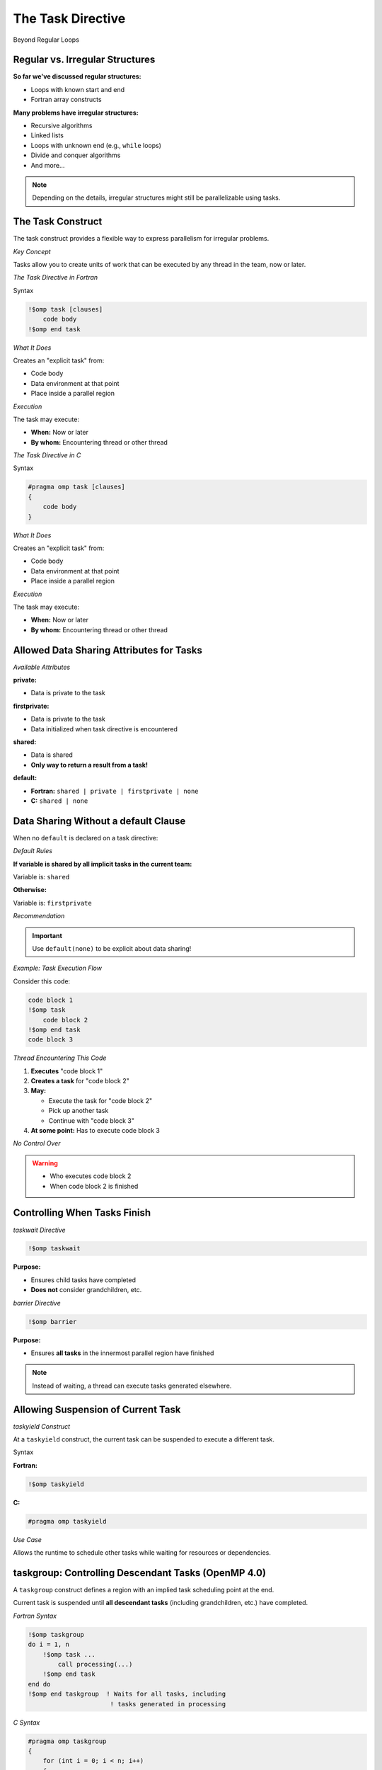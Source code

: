 The Task Directive
------------------

Beyond Regular Loops


Regular vs. Irregular Structures
^^^^^^^^^^^^^^^^^^^^^^^^^^^^^^^^

**So far we've discussed regular structures:**

- Loops with known start and end
- Fortran array constructs

**Many problems have irregular structures:**

- Recursive algorithms
- Linked lists
- Loops with unknown end (e.g., ``while`` loops)
- Divide and conquer algorithms
- And more...

.. note::
   Depending on the details, irregular structures might still be parallelizable using tasks.



The Task Construct
^^^^^^^^^^^^^^^^^^


The task construct provides a flexible way to express parallelism for irregular problems.

*Key Concept*

Tasks allow you to create units of work that can be executed by any thread in the team, now or later.


*The Task Directive in Fortran*

Syntax

.. code-block:: fortran

    !$omp task [clauses]
        code body
    !$omp end task

*What It Does*

Creates an "explicit task" from:

- Code body
- Data environment at that point
- Place inside a parallel region

*Execution*

The task may execute:

- **When:** Now or later
- **By whom:** Encountering thread or other thread



*The Task Directive in C*

Syntax

.. code-block:: c

    #pragma omp task [clauses]
    {
        code body
    }

*What It Does*

Creates an "explicit task" from:

- Code body
- Data environment at that point
- Place inside a parallel region

*Execution*

The task may execute:

- **When:** Now or later
- **By whom:** Encountering thread or other thread


Allowed Data Sharing Attributes for Tasks
^^^^^^^^^^^^^^^^^^^^^^^^^^^^^^^^^^^^^^^^^

*Available Attributes*

**private:**

- Data is private to the task

**firstprivate:**

- Data is private to the task
- Data initialized when task directive is encountered

**shared:**

- Data is shared
- **Only way to return a result from a task!**

**default:**

- **Fortran:** ``shared | private | firstprivate | none``
- **C:** ``shared | none``



Data Sharing Without a default Clause
^^^^^^^^^^^^^^^^^^^^^^^^^^^^^^^^^^^^^

When no ``default`` is declared on a task directive:

*Default Rules*

**If variable is shared by all implicit tasks in the current team:**

Variable is: ``shared``

**Otherwise:**

Variable is: ``firstprivate``

*Recommendation*

.. important::
   Use ``default(none)`` to be explicit about data sharing!



*Example: Task Execution Flow*

Consider this code:

.. code-block:: fortran

    code block 1
    !$omp task
        code block 2
    !$omp end task
    code block 3

*Thread Encountering This Code*

1. **Executes** "code block 1"
2. **Creates a task** for "code block 2"
3. **May:**
   
   - Execute the task for "code block 2"
   - Pick up another task
   - Continue with "code block 3"

4. **At some point:** Has to execute code block 3

*No Control Over*

.. warning::
   - Who executes code block 2
   - When code block 2 is finished


Controlling When Tasks Finish
^^^^^^^^^^^^^^^^^^^^^^^^^^^^^

*taskwait Directive*

.. code-block:: fortran

    !$omp taskwait

**Purpose:**

- Ensures child tasks have completed
- **Does not** consider grandchildren, etc.

*barrier Directive*

.. code-block:: fortran

    !$omp barrier

**Purpose:**

- Ensures **all tasks** in the innermost parallel region have finished

.. note::
   Instead of waiting, a thread can execute tasks generated elsewhere.



Allowing Suspension of Current Task
^^^^^^^^^^^^^^^^^^^^^^^^^^^^^^^^^^^

*taskyield Construct*

At a ``taskyield`` construct, the current task can be suspended to execute a different task.

Syntax

**Fortran:**

.. code-block:: fortran

    !$omp taskyield

**C:**

.. code-block:: c

    #pragma omp taskyield

*Use Case*

Allows the runtime to schedule other tasks while waiting for resources or dependencies.



taskgroup: Controlling Descendant Tasks (OpenMP 4.0)
^^^^^^^^^^^^^^^^^^^^^^^^^^^^^^^^^^^^^^^^^^^^^^^^^^^^


A ``taskgroup`` construct defines a region with an implied task scheduling point at the end.

Current task is suspended until **all descendant tasks** (including grandchildren, etc.) have completed.

*Fortran Syntax*

.. code-block:: fortran

    !$omp taskgroup
    do i = 1, n
        !$omp task ...
            call processing(...)
        !$omp end task
    end do
    !$omp end taskgroup  ! Waits for all tasks, including
                          ! tasks generated in processing

*C Syntax*

.. code-block:: c

    #pragma omp taskgroup
    {
        for (int i = 0; i < n; i++)
        {
            #pragma omp task ...
            {
                processing(...);
            }
        }
    }  // Waits for all tasks, including
       // tasks generated in processing



Controlling Task Creation
^^^^^^^^^^^^^^^^^^^^^^^^^

*The Overhead Problem*

Creating a task encounters significant overhead:

- Requires significant work inside the task to pay off
- Too many small tasks can hurt performance

*Solution: if Clause*

Use the ``if`` clause to control task creation:

.. code-block:: fortran

    !$OMP task if(level .lt. 10) ...
        ...
    !$OMP end task


If the expression evaluates to ``.false.``:

- Encountering thread executes code body directly (included task)
- No task creation overhead


Final Tasks
^^^^^^^^^^^

A task can carry a ``final`` clause to control task generation in descendants.

*Syntax*

.. code-block:: fortran

    !$OMP task final(level .gt. 30) ...
        ...
    !$OMP end task

If the expression evaluates to ``.true.``:

- All encountered tasks within this task will be:
  
  - **Included** (executed immediately by encountering thread)
  - **Final** (they also cannot generate new tasks)

*Use Case*

Prevents excessive task creation in deep recursion by serializing once a certain depth is reached.

Mergeable Tasks
^^^^^^^^^^^^^^^

A task can be declared as ``mergeable`` for optimization.

*Syntax*

.. code-block:: fortran

    !$omp task mergeable ...

.. code-block:: c

    #pragma omp task mergeable ...


For an undeferred or included task, the implementation may:

- Use the data environment of the generating task (including internal control variables)
- Optimize by merging task execution

*Use Case*

Often used with ``final`` clause for optimization at deep recursion levels.

Task Scheduling Points
^^^^^^^^^^^^^^^^^^^^^^

Threads may switch to a different task at a **task scheduling point**.

*Task Scheduling Points Are*

1. Immediately after generation of an explicit task
2. After point of completion of a task
3. At ``taskwait`` or ``taskyield``
4. At ``barrier`` (explicit or implicit)
5. At the end of ``taskgroup``

**Untied Tasks (Advanced)**

.. warning::
   Untied tasks (not covered in this course) may switch at any point.
   
   - Be careful with ``critical`` regions and locks
   - Example: task may switch out of critical region → **deadlock!**


*Case Study 1: Recursive Fibonacci*

Fibonacci Numbers Mathematical series:

.. math::

   F_0 &= 0 \\
   F_1 &= 1 \\
   F_n &= F_{n-1} + F_{n-2}

First numbers in series: 0, 1, 1, 2, 3, 5, 8, 13, 21, 34, ...

.. note::
   Recursive implementation: not efficient for computation, but good for demonstrating task parallelism!


*Serial Fibonacci Implementation (Fortran)*

.. code-block:: fortran

    recursive function recursive_fib(in) result(fibnum)
        integer, intent(in) :: in
        integer(lint) :: fibnum, sub1, sub2
        
        if (in .gt. 1) then
            sub1 = recursive_fib(in - 1)
            sub2 = recursive_fib(in - 2)
            fibnum = sub1 + sub2
        else
            fibnum = in
        endif
    end function recursive_fib

*Recursion Tree*

.. code-block:: text

                      n
                   /     \
                n-1       n-2
               /   \     /   \
            n-2   n-3  n-3  n-4
           / \    / \  / \  / \
         ...  ... ... ... ... ...


*Parallel Version: Attempt 1 (Fortran)*

Adding One Task

.. code-block:: fortran

    recursive function recursive_fib(in) result(fibnum)
        integer, intent(in) :: in
        integer(lint) :: fibnum, sub1, sub2
        
        if (in .gt. 1) then
            !$OMP task shared(sub1) firstprivate(in)
                sub1 = recursive_fib(in - 1)
            !$OMP end task
            sub2 = recursive_fib(in - 2)
            fibnum = sub1 + sub2
        else
            fibnum = in
        endif
    end function recursive_fib

*Data Sharing*


- ``sub1`` is ``shared`` - declared inside function, must share to return result
- ``in`` is ``firstprivate`` - initialized at task creation



*Parallel Version: Attempt 2 (Fortran)*

Adding Second Task


.. code-block:: fortran

    recursive function recursive_fib(in) result(fibnum)
        integer, intent(in) :: in
        integer(lint) :: fibnum, sub1, sub2
        
        if (in .gt. 1) then
            !$OMP task shared(sub1) firstprivate(in)
                sub1 = recursive_fib(in - 1)
            !$OMP end task
            !$OMP task shared(sub2) firstprivate(in)
                sub2 = recursive_fib(in - 2)
            !$OMP end task
            fibnum = sub1 + sub2
        else
            fibnum = in
        endif
    end function recursive_fib

.. danger::
   **Problem:** Need to have ``sub1`` and ``sub2`` ready before computing ``fibnum``!



*Parallel Version: Final Solution (Fortran)*

Adding taskwait

.. code-block:: fortran

    recursive function recursive_fib(in) result(fibnum)
        integer, intent(in) :: in
        integer(lint) :: fibnum, sub1, sub2
        
        if (in .gt. 1) then
            !$OMP task shared(sub1) firstprivate(in)
                sub1 = recursive_fib(in - 1)
            !$OMP end task
            !$OMP task shared(sub2) firstprivate(in)
                sub2 = recursive_fib(in - 2)
            !$OMP end task
            !$OMP taskwait
            fibnum = sub1 + sub2
        else
            fibnum = in
        endif
    end function recursive_fib

*Solution*

- ``taskwait`` waits for the 2 tasks above
- Recursion takes care of grandchildren automatically


*Calling the Parallel Fibonacci*

Original Serial Code

.. code-block:: fortran

    program fibonacci
        !$ use omp_lib
        integer, parameter :: lint = selected_int_kind(10)
        integer(lint) :: fibres
        integer :: input
        
        read (*,*) input
        fibres = recursive_fib(input)
        print *, "Fibonacci number", input, " is:", fibres
    end program fibonacci



*Attempt: Starting Parallel Region*

.. code-block:: fortran

    program fibonacci
        !$ use omp_lib
        integer, parameter :: lint = selected_int_kind(10)
        integer(lint) :: fibres
        integer :: input
        
        read (*,*) input
        !$OMP parallel shared(input, fibres) default(none)
            fibres = recursive_fib(input)
        !$OMP end parallel
        print *, "Fibonacci number", input, " is:", fibres
    end program fibonacci

.. danger::
   **Problem:** Each thread starts Fibonacci calculation! Multiple redundant computations.


*Solution: Using single Construct*

.. code-block:: fortran

    program fibonacci
        !$ use omp_lib
        integer, parameter :: lint = selected_int_kind(10)
        integer(lint) :: fibres
        integer :: input
        
        read (*,*) input
        !$OMP parallel shared(input, fibres) default(none)
            !$OMP single
                fibres = recursive_fib(input)
            !$OMP end single
        !$OMP end parallel
        print *, "Fibonacci number", input, " is:", fibres
    end program fibonacci

.. note::
   ``single`` ensures only one thread starts the recursion, but all threads can help execute tasks.



*Performance: Fibonacci Number 40*

Benchmark Setup


**Hardware:** Intel E5-2650 v3
**Test:** Computing Fibonacci(40)
**Compilers:** gfortran 6.3, ifort 17.1

Results Summary


.. code-block:: text

    Time (seconds) - logarithmic scale
    1000 ┤  ■ Naive (2 tasks/iteration)
         │
     100 ┤  □ serial 10 (if clause, cutoff=10)
         │  ○ serial 30 (if clause, cutoff=30)
      10 ┤  ● serial 10, 1 task/iteration
         │  △ serial 30, 1 task/iteration
       1 ┤
         └─────┴─────┴─────┴─────┴─────
            1     2     5    10    20  Cores

*Key Observations*

Both compilers show similar patterns:

- **Naive implementation** (2 tasks per iteration): Poor performance
- **Using if clause** (no tasks for low values): Helps significantly
- **1 task per iteration**: Helps even more
- **Problem:** Too little work per task
- **Solution:** Limit the number of tasks created


*Discussion: Fibonacci Performance*

Key Findings

**Task Overhead:**

- Creating tasks has significant overhead
- Need sufficient work per task to justify overhead

**Optimization Strategies:**

1. **if clause:** Prevents task creation for small problem sizes
2. **Limit task creation:** Only create tasks at higher recursion levels
3. **Balance:** Between parallelism and overhead

Hardware Details

**Test System:**

- 2 sockets per server
- Intel E5-2650 v3
- 10 cores per processor

**Compilers:**

- **gfortran:** Version 6.3 with thread binding
- **Intel ifort:** Version 17.1 with thread binding


*Case Study 2: Self-Refining Recursive Integrator*

Mesh Refinement Concept

Codes employing irregular grids benefit from dynamic grid refinement/coarsening:

**Example: Fluid dynamics**

- Refine grid where eddy develops
- Coarsen when eddy vanishes

*Case Study Application*

Self-refining integrator for 1D function.


Basic Algorithm
^^^^^^^^^^^^^^^

Integration with Adaptive Refinement

1. **Evaluate function** at 5 regularly spaced points in interval
2. **Estimate integral** using two methods:
   
   - Polygon using all 5 points (accurate)
   - Polygon using only 3 points (first, center, last) (coarse)

3. **Check difference** between the two integrals:
   
   - Compare to threshold × interval length

4. **Decision:**
   
   - **If accurate:** Add contribution to accumulator
   - **If not accurate:**
     
     - Split interval into two pieces
     - Run integrator on both pieces (recursion)


*Implementation: Parallel Region*

.. code-block:: fortran

    accumulator = 0.0D0
    
    !$OMP parallel default(none) &
    !$OMP shared(accumulator) &
    !$OMP shared(startv, stopv, unit_err, gen_num)
        !$OMP single
            call rec_eval_shared_update( &
                startv, stopv, unit_err, gen_num)
        !$OMP end single
    !$OMP end parallel

*Key Design Decisions*

**Shared variable accumulator:**

- Declared as module variable
- Used to accumulate results

**single construct:**

- Starts the recursive integrator once
- Implied barrier ensures all tasks are finished

**Recursive subroutine:**

- ``rec_eval_shared_update``


*Implementation: Task Startup*

.. code-block:: fortran

    !$OMP task shared(accumulator) firstprivate(my_start, my_stop) &
    !$OMP default(none) firstprivate(my_gen, u_err) &
    !$OMP if(task_start)
        call rec_eval_shared_update( &
            my_start, 0.5_dpr * (my_start + my_stop), u_err, my_gen)
    !$OMP end task
    
    !$OMP task shared(accumulator) firstprivate(my_start, my_stop) &
    !$OMP default(none) firstprivate(my_gen, u_err) &
    !$OMP if(task_start)
        call rec_eval_shared_update( &
            0.5_dpr * (my_start + my_stop), my_stop, u_err, my_gen)
    !$OMP end task

Recursion Strategy

- Split interval in half
- Create two tasks for sub-intervals
- Each task may recursively subdivide further


*Implementation: Result Accumulation*

Three Approaches

**1. Shared variable with atomic update:**

.. code-block:: fortran

    !$omp atomic update
    accumulator = accumulator + contribution

**2. Threadprivate variables:**

- Thread executing task adds to its threadprivate copy
- After barrier (implied in ``end single``): atomic update of threadprivate data into shared variable

**Remarks:**

.. warning::
   Be careful with threadprivate and task scheduling points!
   
   - Value can be changed after scheduling point
   - threadprivate isn't private to the task

**OpenMP 5.0:**

OpenMP 5.0 has reduction constructs for tasks.


*Test Function*

Mathematical Function

.. math::

   f(x) = \sin^2(10000x) \cdot \sin^4(x)

Properties

- Highly oscillatory (due to sin(10000x) term)
- Requires adaptive refinement
- Samples more densely where function varies rapidly

Sampling Pattern

The integrator samples most densely where the function oscillates most rapidly, demonstrating the effectiveness of adaptive refinement.

*Performance Results: Integrator*

Configuration

- Task started every 5th generation
- Two accumulation strategies tested

Results

.. code-block:: text

    Speedup
      30 ┤
         │                           ○ threadprivate accumulation
      25 ┤                        ○
         │                     ○
      20 ┤                  ○
         │               ○
      15 ┤            ○
         │         ○
      10 ┤      ○  ■ atomic updates
         │   ○  ■
       5 ┤○  ■
         │■
       0 └─────┴─────┴─────┴─────┴─────┴─────
            1    10    20    40    80   128  Cores

*Key Findings*


**Atomic updates:**

- Poor results (millions of atomic operations)

**Threadprivate accumulation:**

- Satisfactory results
- Efficient utilization of up to 128 cores


*Compiler Comparison: Integrator*

.. code-block:: text

    Speedup
      25 ┤
         │                        ● Intel ifort
      20 ┤                     ●
         │                  ●
      15 ┤               ●
         │            ●
      10 ┤         ●  ○ GCC gfortran
         │      ●  ○
       5 ┤   ●  ○
         │●  ○
       0 └─────┴─────┴─────┴─────
            1    10    20    40  Cores

Observation


.. note::
   GCC shows inferior scalability beyond 20 cores compared to Intel compiler.



Task Dependencies (OpenMP 4.0)
^^^^^^^^^^^^^^^^^^^^^^^^^^^^^^

Declare explicit dependencies between tasks to control execution order.

Syntax

**Fortran:**

.. code-block:: fortran

    !$omp task depend(type : list)

**C:**

.. code-block:: c

    #pragma omp task depend(type : list)

*Dependency Types*

**in:**

- Task depends on all previous siblings with ``out`` or ``inout`` dependency on one or more list items

**out, inout:**

- Task depends on all previous siblings with ``in``, ``out``, or ``inout`` dependency on one or more list items

*List Format*

The list contains variables, which may include array sections.


*Example: Task Dependencies*

.. code-block:: c

    #pragma omp task depend(out: a)
    task_function_1(&a);
    
    #pragma omp task depend(in: a)
    task_function_2(a);
    
    #pragma omp task depend(in: a)
    task_function_3(a);

*Execution Order*

1. **Wait** for ``task_function_1`` to finish (it writes ``a``)
2. **Then execute** ``task_function_2`` and ``task_function_3`` in any order on any thread (both read ``a``)

*Benefits*

- Explicit control over task ordering
- Runtime can optimize scheduling within dependency constraints
- More flexible than barriers

taskloop Construct (OpenMP 4.5)
^^^^^^^^^^^^^^^^^^^^^^^^^^^^^^^

The ``taskloop`` construct distributes loop iterations onto tasks.

*Similarity*

Similar to the loop construct (``omp for``/``omp do``), but creates tasks instead of directly distributing iterations.

*Default Behavior*

By default, ``taskloop`` implies a ``taskgroup``.

**taskloop: Basic Syntax**

*Fortran*

.. code-block:: fortran

    !$OMP taskloop default(none) shared(…) private(…)
    do i = 1, N
        ...
    enddo

*C*

.. code-block:: c

    #pragma omp taskloop default(none) shared(…) private(…)
    for (i = 0; i < N; i++)
    {
        ...
    }


Clauses for taskloop
^^^^^^^^^^^^^^^^^^^^

*Standard Clauses*

Clauses introduced previously that work with ``taskloop``:

- ``if(scalar-expr)``
- ``shared``
- ``private``
- ``firstprivate``
- ``lastprivate``
- ``default``
- ``collapse``
- ``final(scalar-expr)``

*Important Differences*

.. warning::
   - **No** ``reduction`` clause for taskloop
   - Use ``nogroup`` clause to remove the implied ``taskgroup``

*Additional Construct*

There is also a ``taskloop simd`` construct for vectorization.

Controlling Number of Tasks Created
^^^^^^^^^^^^^^^^^^^^^^^^^^^^^^^^^^^

Control the granularity of task creation to balance parallelism and overhead.

*Clauses*

Use ``grainsize`` **or** ``num_tasks`` (only one allowed):

*grainsize Clause*

.. code-block:: fortran

    !$omp taskloop grainsize(100)

Controls number of loop iterations per task:

- Each task gets between ``grainsize`` and ``2*grainsize`` iterations

*num_tasks Clause*

.. code-block:: fortran

    !$omp taskloop num_tasks(10)

Specifies the number of tasks to create.

*Additional Restrictions*

Final number of tasks may be affected by iteration count and other factors.


Summary
^^^^^^^

**Task Construct:**

- Flexible parallelism for irregular problems
- Tasks can be created dynamically
- Execution by any thread, now or later

**Task Scheduling:**

- Task scheduling points
- ``taskwait``: wait for child tasks
- ``taskgroup``: wait for all descendants
- ``taskyield``: allow suspension

**Task Completion:**

- Multiple mechanisms to control when tasks finish
- Dependencies between tasks (OpenMP 4.0)

**Performance Aspects:**

- Task creation has overhead
- Need decent amount of work per task
- Use ``if`` and ``final`` clauses to control task generation
- Balance between parallelism and overhead

**Case Studies:**

- Recursive Fibonacci: demonstrated task basics
- Self-refining integrator: demonstrated adaptive algorithms

**Advanced Features:**

- ``taskloop`` (OpenMP 4.5): distribute loops onto tasks
- Task dependencies: explicit ordering
- Various accumulation strategies for results

